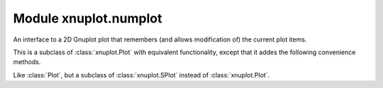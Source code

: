 Module xnuplot.numplot
======================

.. module:: xnuplot.numplot


.. function:: array(arr[, options=None, coord_options=None, using=None])

   Given a NumPy array, return a plot item that uses Gnuplot's ``binary array``
   format (where ordinates are generated by Gnuplot and the user passes only
   the abscissae and other data point values).

   The returned object can be added to instances of :class:`xnuplot.Plot` or
   :class:`xnuplot.SPlot` (or, equivalently, :class:`xnuplot.numplot.Plot` or
   :class:`xnuplot.numplot.SPlot`).

   :arg numpy.array arr: an array with at least two dimensions

   :arg str options: Gnuplot plotting options (``axes``, ``title``, ``with``)

   :arg str coord_options: Gnuplot options for controlling coordinate
                           generation for ``binary array`` (``dx``, ``dy``,
                           ``dz``, ``flipx``, ``flipy``, ``flipz``, ``origin``,
                           ``center``, ``rotate``, and ``perpendicular``)

   :arg tuple using: indices along the last dimension of ``arr`` to use for 
                     the plot (corresponding to Gnuplot's ``using`` keyword)

   .. note::

      The indices in the ``using`` tuple are zero-based NumPy indices (axes),
      not one-based Gnuplot indices. For example, if ``arr.shape[-1]`` is equal
      to 3, then you could use *e.g.* ``using=(1, 0, 2)``. The generated
      coordinates (one dimension for a Plot, or two dimensions for an SPlot)
      are not referred to in this tuple.


.. function:: record(arr[, options=None, using=None])

   Given a NumPy array, return a plot item that uses Gnuplot's ``binary
   record`` format (where both ordinates and abscissae come from the data
   provided by the user).

   The returned object can be added to instances of :class:`xnuplot.Plot` or
   :class:`xnuplot.SPlot` (or, equivalently, :class:`xnuplot.numplot.Plot` or
   :class:`xnuplot.numplot.SPlot`).

   :arg numpy.array arr: an array with at least two dimensions

   :arg str options: Gnuplot plotting options (``axes``, ``title``, ``with``)

   :arg tuple using: indices along the last dimension of ``arr`` to use for
                     the plot (corresponding to Gnuplot's ``using`` keyword)

   .. note::

      The indices in the ``using`` tuple are zero-based NumPy indices (axes),
      not one-based Gnuplot indices. For example, if ``arr.shape[-1]`` is equal
      to 3, then you could use *e.g.* ``using=(1, 0, 2)``.


.. function:: matrix(arr, xcoords, ycoords[, options=None])

   Given a NumPy array, return a plot item that uses Gnuplot's
   ``binary matrix`` format (which represents an unequally-spaced rectangular
   grid).

   The returned object can be added to instances of :class:`xnuplot.Plot` or
   :class:`xnuplot.SPlot` (or, equivalently, :class:`xnuplot.numplot.Plot` or
   :class:`xnuplot.numplot.SPlot`).

   :arg numpy.array arr: a two-dimensional array containing the values for each
                         grid point

   :arg numpy.array xcoords: a one-dimensional array containing the x
                             coordinates for the grid points

   :arg numpy.array ycoords: a one-dimensional array containing the y
                             coordinates for the grid points

   :arg str options: Gnuplot plotting options (``axes``, ``title``, ``with``)

   .. note::

      ``arr.shape`` must equal ``(len(xcoords), len(ycoords))``.

   .. note::
   
      Because Gnuplot does not read data of this type sequentially, the plot
      item is always passed as a temporary file (as opposed to a pipe).


.. class:: Plot([autorefresh=True, persist=False, description=None, kwargs...])

   An interface to a 2D Gnuplot plot that remembers (and allows
   modification of) the current plot items.

   This is a subclass of :class:`xnuplot.Plot` with equivalent functionality,
   except that it addes the following convenience methods.

   .. method:: append_array(arr[, options=None, coord_options=None, using=None])

      Equivalent to ``append(array(arr, ...))``.

   .. method:: insert_array(index, arr, ...)

      Equivalent to ``insert(index, array(arr, ...))``.

   .. method:: append_record(arr[, options=None, using=None])

      Equivalent to ``append(record(arr, ...))``

   .. method:: insert_record(index, arr, ...)

      Equivalent to ``insert(index, record(arr, ...))``

   .. method:: append_matrix(arr, xcoords, ycoords[, options=None])

      Equivalent to ``append(matrix(arr, xcoords, ycoords, ...))``

   .. method:: insert_matrix(index, arr, xcoords, ycoords, ...)

      Equivalent to ``insert(index, matrix(arr, xcoords, ycoords, ...))``


.. class:: SPlot([autorefresh=True, persist=False, description=None, kwargs...])

   Like :class:`Plot`, but a subclass of :class:`xnuplot.SPlot` instead of
   :class:`xnuplot.Plot`.

